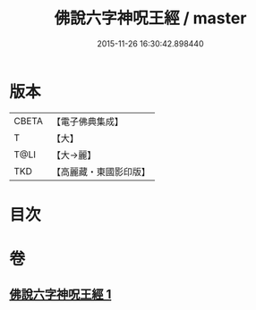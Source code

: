 #+TITLE: 佛說六字神呪王經 / master
#+DATE: 2015-11-26 16:30:42.898440
* 版本
 |     CBETA|【電子佛典集成】|
 |         T|【大】     |
 |      T@LI|【大→麗】   |
 |       TKD|【高麗藏・東國影印版】|

* 目次
* 卷
** [[file:KR6j0243_001.txt][佛說六字神呪王經 1]]
